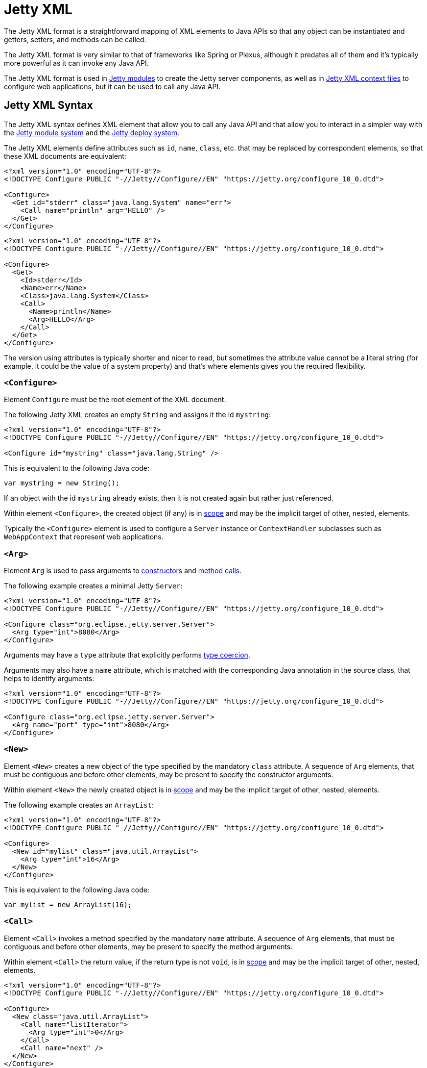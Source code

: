 //
// ========================================================================
// Copyright (c) 1995 Mort Bay Consulting Pty Ltd and others.
//
// This program and the accompanying materials are made available under the
// terms of the Eclipse Public License v. 2.0 which is available at
// https://www.eclipse.org/legal/epl-2.0, or the Apache License, Version 2.0
// which is available at https://www.apache.org/licenses/LICENSE-2.0.
//
// SPDX-License-Identifier: EPL-2.0 OR Apache-2.0
// ========================================================================
//

= Jetty XML

// TODO: merge this small section into the syntax and maybe call it "Jetty XML Reference".

The Jetty XML format is a straightforward mapping of XML elements to Java APIs so that any object can be instantiated and getters, setters, and methods can be called.

The Jetty XML format is very similar to that of frameworks like Spring or Plexus, although it predates all of them and it's typically more powerful as it can invoke any Java API.

The Jetty XML format is used in xref:modules/index.adoc[Jetty modules] to create the Jetty server components, as well as in xref:deploy/index.adoc[Jetty XML context files] to configure web applications, but it can be used to call any Java API.

[[syntax]]
== Jetty XML Syntax

The Jetty XML syntax defines XML element that allow you to call any Java API and that allow you to interact in a simpler way with the xref:modules/index.adoc[Jetty module system] and the xref:deploy/index.adoc[Jetty deploy system].

The Jetty XML elements define attributes such as `id`, `name`, `class`, etc. that may be replaced by correspondent elements, so that these XML documents are equivalent:

[,xml]
----
<?xml version="1.0" encoding="UTF-8"?>
<!DOCTYPE Configure PUBLIC "-//Jetty//Configure//EN" "https://jetty.org/configure_10_0.dtd">

<Configure>
  <Get id="stderr" class="java.lang.System" name="err">
    <Call name="println" arg="HELLO" />
  </Get>
</Configure>
----

[,xml]
----
<?xml version="1.0" encoding="UTF-8"?>
<!DOCTYPE Configure PUBLIC "-//Jetty//Configure//EN" "https://jetty.org/configure_10_0.dtd">

<Configure>
  <Get>
    <Id>stderr</Id>
    <Name>err</Name>
    <Class>java.lang.System</Class>
    <Call>
      <Name>println</Name>
      <Arg>HELLO</Arg>
    </Call>
  </Get>
</Configure>
----

The version using attributes is typically shorter and nicer to read, but sometimes the attribute value cannot be a literal string (for example, it could be the value of a system property) and that's where elements gives you the required flexibility.

[[syntax-configure]]
=== `<Configure>`

Element `Configure` must be the root element of the XML document.

The following Jetty XML creates an empty `String` and assigns it the id `mystring`:

[,xml]
----
<?xml version="1.0" encoding="UTF-8"?>
<!DOCTYPE Configure PUBLIC "-//Jetty//Configure//EN" "https://jetty.org/configure_10_0.dtd">

<Configure id="mystring" class="java.lang.String" />
----

This is equivalent to the following Java code:

[,java]
----
var mystring = new String();
----

If an object with the id `mystring` already exists, then it is not created again but rather just referenced.

Within element `<Configure>`, the created object (if any) is in <<syntax-scope,scope>> and may be the implicit target of other, nested, elements.

Typically the `<Configure>` element is used to configure a `Server` instance or `ContextHandler` subclasses such as `WebAppContext` that represent web applications.

[[syntax-arg]]
=== `<Arg>`

Element `Arg` is used to pass arguments to <<syntax-new,constructors>> and <<syntax-call,method calls>>.

The following example creates a minimal Jetty `Server`:

[,xml]
----
<?xml version="1.0" encoding="UTF-8"?>
<!DOCTYPE Configure PUBLIC "-//Jetty//Configure//EN" "https://jetty.org/configure_10_0.dtd">

<Configure class="org.eclipse.jetty.server.Server">
  <Arg type="int">8080</Arg>
</Configure>
----

Arguments may have a `type` attribute that explicitly performs <<syntax-types,type coercion>>.

Arguments may also have a `name` attribute, which is matched with the corresponding Java annotation in the source class, that helps to identify arguments:

[,xml]
----
<?xml version="1.0" encoding="UTF-8"?>
<!DOCTYPE Configure PUBLIC "-//Jetty//Configure//EN" "https://jetty.org/configure_10_0.dtd">

<Configure class="org.eclipse.jetty.server.Server">
  <Arg name="port" type="int">8080</Arg>
</Configure>
----

[[syntax-new]]
=== `<New>`

Element `<New>` creates a new object of the type specified by the mandatory `class` attribute.
A sequence of `Arg` elements, that must be contiguous and before other elements, may be present to specify the constructor arguments.

Within element `<New>` the newly created object is in <<syntax-scope,scope>> and may be the implicit target of other, nested, elements.

The following example creates an `ArrayList`:

[,xml]
----
<?xml version="1.0" encoding="UTF-8"?>
<!DOCTYPE Configure PUBLIC "-//Jetty//Configure//EN" "https://jetty.org/configure_10_0.dtd">

<Configure>
  <New id="mylist" class="java.util.ArrayList">
    <Arg type="int">16</Arg>
  </New>
</Configure>
----

This is equivalent to the following Java code:

[,java]
----
var mylist = new ArrayList(16);
----

[[syntax-call]]
=== `<Call>`

Element `<Call>` invokes a method specified by the mandatory `name` attribute.
A sequence of `Arg` elements, that must be contiguous and before other elements, may be present to specify the method arguments.

Within element `<Call>` the return value, if the return type is not `void`, is in <<syntax-scope,scope>> and may be the implicit target of other, nested, elements.

[,xml]
----
<?xml version="1.0" encoding="UTF-8"?>
<!DOCTYPE Configure PUBLIC "-//Jetty//Configure//EN" "https://jetty.org/configure_10_0.dtd">

<Configure>
  <New class="java.util.ArrayList">
    <Call name="listIterator">
      <Arg type="int">0</Arg>
    </Call>
    <Call name="next" />
  </New>
</Configure>
----

This is equivalent to the following Java code:

[,java]
----
new ArrayList().listIterator(0).next();
----

It is possible to call `static` methods by specifying the `class` attribute:

[,xml]
----
<?xml version="1.0" encoding="UTF-8"?>
<!DOCTYPE Configure PUBLIC "-//Jetty//Configure//EN" "https://jetty.org/configure_10_0.dtd">

<Configure>
  <Call id="myhost" name="getByName" class="java.net.InetAddress">
    <Arg>jdk.java.net</Arg>
  </Call>
</Configure>
----

This is equivalent to the following Java code:

[,java]
----
var myhost = InetAddress.getByName("jdk.java.net");
----

The `class` attribute (or `<Class>` element) can also be used to specify the Java class or interface to use to lookup the non-``static`` method name.
This is necessary when the object in scope, onto which the `<Call>` would be applied, is an instance of a class that is not visible to Jetty classes, or not accessible because it is not `public`.
For example:

[,xml,subs=+quotes]
----
<?xml version="1.0" encoding="UTF-8"?>
<!DOCTYPE Configure PUBLIC "-//Jetty//Configure//EN" "https://jetty.org/configure_10_0.dtd">

<Configure>
  <Call class="java.util.concurrent.Executors" name="newSingleThreadScheduledExecutor">
    #<Call class="java.util.concurrent.ExecutorService" name="shutdown" />#
  </Call>
</Configure>
----

In the example above, `Executors.newSingleThreadScheduledExecutor()` returns an object whose class is a private JDK implementation class.
Without an explicit `class` attribute (or `<Class>` element), it is not possible to invoke the method `shutdown()` when it is obtained via reflection from the private JDK implementation class, because while the method is `public`, the private JDK implementation class is not, therefore this exception is thrown:

[source]
----
java.lang.IllegalAccessException: class org.eclipse.jetty.xml.XmlConfiguration$JettyXmlConfiguration (in module org.eclipse.jetty.xml) cannot access a member of class java.util.concurrent.Executors$DelegatedExecutorService (in module java.base) with modifiers "public"
----

The solution is to explicitly use the `class` attribute (or `<Class>` element) of the `<Call>` element that is invoking the `shutdown()` method, specifying a publicly accessible class or interface that the object in scope extends or implements (in the example above `java.util.concurrent.ExecutorService`).

[[syntax-get]]
=== `<Get>`

Element `<Get>` retrieves the value of a JavaBean property specified by the mandatory `name` attribute.

If the JavaBean property is `foo` (or `Foo`), `<Get>` first attempts to invoke _method_ `getFoo()` or _method_ `isFoo()`; failing that, attempts to retrieve the value from _field_ `foo` (or `Foo`).

[,xml]
----
<?xml version="1.0" encoding="UTF-8"?>
<!DOCTYPE Configure PUBLIC "-//Jetty//Configure//EN" "https://jetty.org/configure_10_0.dtd">

<Configure id="server" class="org.eclipse.jetty.server.Server">
  <!-- Invokes getter method server.getVersion() -->
  <Get id="version" name="version" />

  <!-- Gets the System.err field -->
  <Get class="java.lang.System" name="err">
    <Call name="println">
      <Arg>Jetty</Arg>
    </Call>
  </Get>
</Configure>
----

The `class` attribute (or `<Class>` element) allows to perform `static` calls, or to lookup the getter method from the specified class, as described in the <<syntax-call,`<Call>` section>>.

[[syntax-set]]
=== `<Set>`

Element `<Set>` stores the value of a JavaBean property specified by the mandatory `name` attribute.

If the JavaBean property is `foo` (or `Foo`), `<Set>` first attempts to invoke _method_ `setFoo(...)` with the value in the <<syntax-scope,scope>> as argument; failing that, attempts to store the value in the scope to _field_ `foo` (or `Foo`).

[,xml]
----
<?xml version="1.0" encoding="UTF-8"?>
<!DOCTYPE Configure PUBLIC "-//Jetty//Configure//EN" "https://jetty.org/configure_10_0.dtd">

<Configure id="server" class="org.eclipse.jetty.server.Server">
  <!-- The value in the <Set> scope is the string "true" -->
  <Set name="dryRun">true</Set>

  <!-- The value in the <Set> scope is the instance created by <New> -->
  <Set name="requestLog">
    <New class="org.eclipse.jetty.server.CustomRequestLog" />
  </Set>
</Configure>
----

The `class` attribute (or `<Class>` element) allows to perform `static` calls, or to lookup the setter method from the specified class, as described in the <<syntax-call,`<Call>` section>>.

[[syntax-map]]
=== `<Map>` and `<Entry>`

Element `<Map>` allows the creation of a new `java.util.Map` implementation, specified by the `class` attribute -- by default a `HashMap`.

The map entries are specified with a sequence of `<Entry>` elements, each with exactly 2 `<Item>` elements, for example:

[,xml]
----
<?xml version="1.0" encoding="UTF-8"?>
<!DOCTYPE Configure PUBLIC "-//Jetty//Configure//EN" "https://jetty.org/configure_10_0.dtd">

<Configure>
  <Map class="java.util.concurrent.ConcurrentHashMap">
    <Entry>
      <Item>host</Item>
      <Item>
        <Call class="java.net.InetAddress" name="getByName">
          <Arg>localhost</Arg>
        </Call>
      </Item>
    </Entry>
  </Map>
</Configure>
----

[[syntax-put]]
=== `<Put>`

Element `<Put>` is a convenience element that puts a key/value pair into objects that implement `java.util.Map`.
You can only specify the key value via the `name` attribute, so the key can only be a literal string (for keys that are not literal strings, use the `<Call>` element).

[,xml]
----
<?xml version="1.0" encoding="UTF-8"?>
<!DOCTYPE Configure PUBLIC "-//Jetty//Configure//EN" "https://jetty.org/configure_10_0.dtd">

<Configure>
  <New class="java.util.Properties">
    <Put name="host">
      <Call class="java.net.InetAddress" name="getByName">
        <Arg>localhost</Arg>
      </Call>
    </Put>
  </New>
</Configure>
----

[[syntax-array]]
=== `<Array>` and `<Item>`

Element `<Array>` creates a new array, whose component type may be specified by the `type` attribute, or by a `Type` child element.

[,xml]
----
<?xml version="1.0" encoding="UTF-8"?>
<!DOCTYPE Configure PUBLIC "-//Jetty//Configure//EN" "https://jetty.org/configure_10_0.dtd">

<Configure>
  <Array type="java.lang.Object">
    <Item /> <!-- null -->
    <Item>literalString</Item>
    <Item type="String"></Item> <!-- empty string -->
    <Item type="Double">1.0D</Item>
    <Item>
      <New class="java.lang.Exception" />
    </Item>
  </Array>
</Configure>
----

[[syntax-ref]]
=== `<Ref>`

Element `<Ref>` allows you to reference an object via the `refid` attribute`, putting it into <<syntax-scope,scope>> so that nested elements can operate on it.
You must give a unique `id` attribute to the objects you want to reference.

[,xml]
----
<?xml version="1.0" encoding="UTF-8"?>
<!DOCTYPE Configure PUBLIC "-//Jetty//Configure//EN" "https://jetty.org/configure_10_0.dtd">

<!-- The Jetty Server has id="server" -->
<Configure id="server" class="org.eclipse.jetty.server.Server">
  <Get class="java.lang.System" name="err">
    <!-- Here the System.err field is in scope, but you
         want to operate on the server to get its version -->
    <Ref refid="server">
      <!-- Store the server version under id="myversion" -->
      <Get id="myversion" name="version" />
    </Ref>

    <Call name="println">
      <!-- Reference the server version stored above -->
      <Arg>Server version is: <Ref refid="myversion" /></Arg>
    </Call>
  </Get>
</Configure>
----

[[syntax-property]]
=== `<Property>`

Element `<Property>` retrieves the value of the Jetty module property specified by the `name` attribute, and it is mostly used when creating xref:modules/custom.adoc[custom Jetty modules] or when using xref:deploy/index.adoc#jetty[Jetty context XML files].

The `deprecated` attribute allows you to specify a comma separated list of old, deprecated, property names for backward compatibility.

The `default` attribute allows you to specify a default value for the property, if it has not been explicitly defined.

For example, you may want to configure the context path of your web application in this way:

[,xml,subs=+quotes]
----
<?xml version="1.0" encoding="UTF-8"?>
<!DOCTYPE Configure PUBLIC "-//Jetty//Configure//EN" "https://jetty.org/configure_10_0.dtd">

<Configure class="org.eclipse.jetty.ee9.webapp.WebAppContext">
  <Set name="contextPath">
    #<Property name="com.myapps.mywiki.context.path" default="/wiki" />#
  </Set>
  <Set name="war">/opt/myapps/mywiki.war</Set>
</Configure>
----

The `contextPath` value is resolved by looking for the Jetty module property `com.myapps.mywiki.context.path`; if this property is not set, then the default value of `/wiki` is used.

[[syntax-system-property]]
=== `<SystemProperty>`

Element `<SystemProperty>` retrieves the value of the JVM system property specified by the `name` attribute, via `System.getProperty(...)`.

The `deprecated` attribute allows you to specify a comma separated list of old, deprecated, system property names for backward compatibility.

The `default` attribute allows you to specify a default value for the system property value, if it has not been explicitly defined.

The following example creates a minimal Jetty `Server` that listens on a port specified by the `com.acme.http.port` system property:

[,xml]
----
<?xml version="1.0" encoding="UTF-8"?>
<!DOCTYPE Configure PUBLIC "-//Jetty//Configure//EN" "https://jetty.org/configure_10_0.dtd">

<Configure id="server" class="org.eclipse.jetty.server.Server">
  <Arg type="int">
    <SystemProperty name="com.acme.http.port" default="8080" />
  </Arg>
</Configure>
----

[[syntax-env]]
=== `<Env>`

Element `<Env>` retrieves the value of the environment variable specified by the `name` attribute, via `System.getenv(...)`.

The `deprecated` attribute allows you to specify a comma separated list of old, deprecated, environment variable names for backward compatibility.

The `default` attribute allows you to specify a default value for the environment variable value, if it has not been explicitly defined.

The following example creates a minimal Jetty `Server` that listens on a port specified by the `COM_ACME_HTTP_PORT` environment variable:

[,xml]
----
<?xml version="1.0" encoding="UTF-8"?>
<!DOCTYPE Configure PUBLIC "-//Jetty//Configure//EN" "https://jetty.org/configure_10_0.dtd">

<Configure id="server" class="org.eclipse.jetty.server.Server">
  <Arg type="int">
    <Env name="COM_ACME_HTTP_PORT" default="8080" />
  </Arg>
</Configure>
----

[[syntax-types]]
=== Type Coercion

Elements that have the `type` attribute explicitly perform the type coercion of the string value present in the XML document to the Java type specified by the `type` attribute.

Supported types are the following:

* all primitive types and their boxed equivalents, for example `type="int"` but also `type="Integer"` (short form) and `type="java.lang.Integer"` (fully qualified form)
* `java.lang.String`, in both short form and fully qualified form
* `java.net.URL`, in both short form and fully qualified form
* `java.net.InetAddress`, in both short form and fully qualified form

[[syntax-scope]]
=== Scopes

Elements that create new objects or that return a value create a _scope_.
Within these elements there may be nested elements that will operate on that scope, i.e. on the new object or returned value.

The following example illustrates how scopes work:

[,xml]
----
<?xml version="1.0" encoding="UTF-8"?>
<!DOCTYPE Configure PUBLIC "-//Jetty//Configure//EN" "https://jetty.org/configure_10_0.dtd">

<Configure id="server" class="org.eclipse.jetty.server.Server">
  <Arg type="int">8080</Arg>
  <!-- Here the Server object has been created and is in scope -->

  <!-- Calls the setter on the Server object that is in scope -->
  <Set name="stopTimeout">5000</Set>

  <!-- Creates a new object -->
  <New id="httpConfig" class="org.eclipse.jetty.server.HttpConfiguration">
    <!-- Here the HttpConfiguration just created is in a nested scope -->

    <!-- Calls the setter on the HttpConfiguration object that is in scope -->
    <Set name="secureScheme">https</Set>
  </New>

  <!-- Calls the getter on the Server object that is in scope -->
  <Get name="ThreadPool">
    <!-- Here the ThreadPool object returned by the getter is in a nested scope -->

    <!-- Calls the setter on the ThreadPool object that is in scope -->
    <Set name="maxThreads" type="int">256</Set>
  </Get>

  <!-- Gets the System.err field -->
  <Get class="java.lang.System" name="err">
    <!-- Here the System.err object is in scope -->

    <!-- Equivalent to: var myversion = server.getVersion() -->
    <Ref refid="server">
      <!-- Here the "server" object is in scope -->
      <Get id="myversion" name="version" />
    </Ref>

    <!-- Calls println() on the System.err object -->
    <Call name="println">
      <Arg>Server version is: <Ref refid="myversion" /></Arg>
    </Call>
  </Get>
</Configure>
----

// TODO: port the documentation from old_docs/jetty-xml/*.adoc
